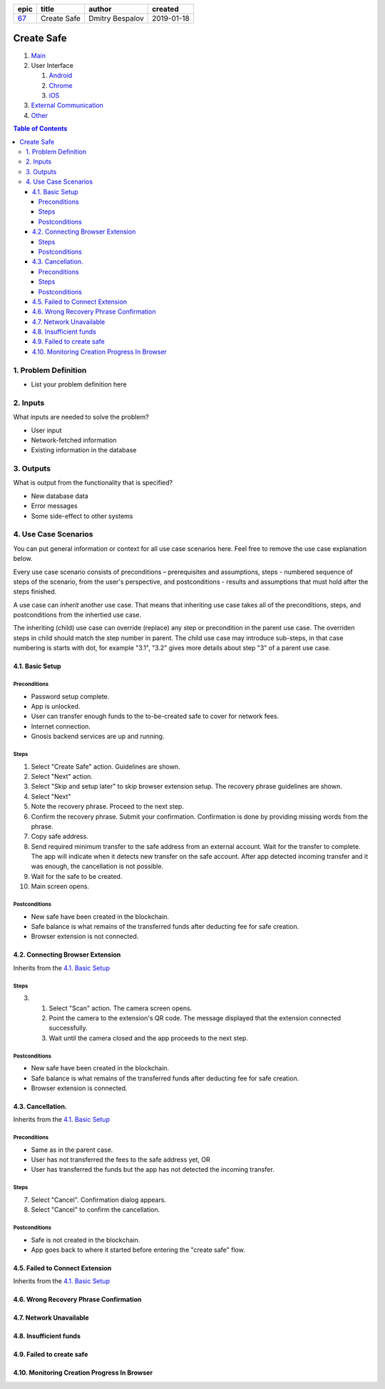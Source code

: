.. Getting Started

.. Installation and IDE
    To make your editing easier, we recommend to use VSCode editor with the extensions:
    - reStructuredText (https://marketplace.visualstudio.com/items?itemName=lextudio.restructuredtext)
    - Table Formatter (https://marketplace.visualstudio.com/items?itemName=shuworks.vscode-table-formatter)
.. 
    The prerequisites for those extensions are python3 and doc8 packcages. Install instructions are here:
    - https://docs.python-guide.org/starting/install3/osx/ (install python and pip, nothing else)
    - After this, use pip3 to install other prerequisites below:
    - https://docs.restructuredtext.net/articles/prerequisites.html

.. rst syntax quick reference
    If you are used to markdown, then rst is going to be a bit strange at first.
    rst is more powerful than markdown, and it is standardised.

.. Where to get more info
    - http://docutils.sourceforge.net/docs/user/rst/quickref.html
    - http://docutils.sourceforge.net/docs/user/rst/quickstart.html
    - http://docutils.sourceforge.net/docs/ref/rst/restructuredtext.html
    - http://docutils.sourceforge.net/docs/ref/rst/directives.html

.. <------- comments start with 2 dots

.. Document Name
    Note that the lines must be at least as long as the text
    ====================== 
    This is document name
    ======================

.. Headers
    Just underline with any symbol like = or - or + or ~ or `
    Be consistent - different symbols are taken as different header levels.
    Examples:
..
    1st level header
    ==================
..
    2nd level header
    ------------------
..
    3rd level header
    ~~~~~~~~~~~~~~~~~~~
..
    4th level header
    ++++++++++++++++++

.. Lists
    1. first item
    2. second item
    #. auto-generated item number

.. Unordered lists
    * first level
    <blank line>
        - second level
    <blank line>
        + third level

.. Code
    .. code:: <language (optional)>
    <blank line>
        this is going to be code

.. Links
    `This is link text`_ <-------- undersocre at the end
    .. _`This is  link text`: https://example.org <------------- this is link definition
    .. anchor: <---------- this is anchor to the text below it
    `anchor`_ <----------- this is link to the anchor
    `Some text <anchor_>`_ <----- text is different from the anchor name
    We put all link definitions (except from the page info header table) to the end of the document.

.. This is a document header
    It links to the epic ticket number, and provides document metadata

.. Template information:
    SPECIFICATION_NAME = name of the specification (title)
    EPIC = epic issue number
    AUTHOR = your name
    CREATED_AT = YYYY-MM-dd

.. Please replace the strings below with the values that you want to put in in all of the rst files of the specification.

=====  =============  =================  ==========
epic       title           author         created
=====  =============  =================  ==========
`67`_  Create Safe    Dmitry Bespalov     2019-01-18
=====  =============  =================  ==========

.. _67: gnosis/safe#67

.. _Main:

=============
Create Safe
=============

1. `Main`_
2. User Interface

   1. `Android`_
   2. `Chrome`_
   3. `iOS`_

3. `External Communication`_
4. Other_


.. contents:: Table of Contents

1. Problem Definition
---------------------

* List your problem definition here

2. Inputs
-----------

What inputs are needed to solve the problem? 

* User input
* Network-fetched information
* Existing information in the database

3. Outputs
------------

What is output from the functionality that is specified?

* New database data
* Error messages
* Some side-effect to other systems

4. Use Case Scenarios
-----------------------

You can put general information or context for all use case scenarios here.
Feel free to remove the use case explanation below.

Every use case scenario consists of preconditions – prerequisites
and assumptions, steps - numbered sequence of steps of the scenario,
from the user's perspective, and postconditions - results and
assumptions that must hold after the steps finished.

A use case can *inherit* another use case. That means that
inheriting use case takes all of the preconditions, steps, and postconditions
from the inhertied use case.

The inheriting (child) use case
can override (replace) any step or precondition in the parent
use case. The overriden steps in child should match the step number
in parent. The child use case may introduce sub-steps, in that case
numbering is starts with dot, for example "3.1", "3.2" gives more
details about step "3" of a parent use case.

4.1. Basic Setup
~~~~~~~~~~~~~~~~~

.. _happy_case_preconditions:

Preconditions
+++++++++++++

* Password setup complete.
* App is unlocked.
* User can transfer enough funds to the to-be-created safe to cover for network fees.
* Internet connection.
* Gnosis backend services are up and running.

.. _happy_case_steps:

Steps
+++++

1. Select "Create Safe" action. Guidelines are shown. 

2. Select "Next" action.

3. Select "Skip and setup later" to skip browser extension setup.
   The recovery phrase guidelines are shown.

4. Select "Next"

5. Note the recovery phrase. Proceed to the next step.

6. Confirm the recovery phrase. Submit your confirmation.
   Confirmation is done by providing missing words from the phrase.

7. Copy safe address.

8. Send required minimum transfer to the safe address from an external account.
   Wait for the transfer to complete.
   The app will indicate when it detects new transfer on the safe account.
   After app detected incoming transfer and it was enough, the cancellation is not possible.

9. Wait for the safe to be created.

10. Main screen opens.

.. _happy_case_postconditions:

Postconditions
++++++++++++++

* New safe have been created in the blockchain.
* Safe balance is what remains of the transferred funds after deducting fee for safe creation.
* Browser extension is not connected.

4.2. Connecting Browser Extension
~~~~~~~~~~~~~~~~~~~~~~~~~~~~~~~~~~

Inherits from the `4.1. Basic Setup`_

.. Inherits from
    means that this scenario takes all the preconditions,
    steps and postconditions from another use case and possibly extends
    or overrides them with new values.

Steps
+++++

.. step number overrides the step with the same number in the parent (inherited from) scenario.

3. 1. Select "Scan" action. The camera screen opens.

   2. Point the camera to the extension's QR code.
      The message displayed that the extension connected successfully.

   3. Wait until the camera closed and the app proceeds to the next step.

Postconditions
++++++++++++++

* New safe have been created in the blockchain.
* Safe balance is what remains of the transferred funds after deducting fee for safe creation.
* Browser extension is connected.


4.3. Cancellation.
~~~~~~~~~~~~~~~~~~~~~~~~~~~~~~~~~~~~~~~~~~~~~~~

Inherits from the `4.1. Basic Setup`_


Preconditions
++++++++++++++++

* Same as in the parent case.
* User has not transferred the fees to the safe address yet, OR
* User has transferred the funds but the app has not detected the incoming transfer.

Steps
+++++

7. Select "Cancel". Confirmation dialog appears.

8. Select "Cancel" to confirm the cancellation.

Postconditions
++++++++++++++++

* Safe is not created in the blockchain.
* App goes back to where it started before entering the "create safe" flow.


4.5. Failed to Connect Extension
~~~~~~~~~~~~~~~~~~~~~~~~~~~~~~~~~~~~~~~

Inherits from the `4.1. Basic Setup`_


.. TODO

4.6. Wrong Recovery Phrase Confirmation
~~~~~~~~~~~~~~~~~~~~~~~~~~~~~~~~~~~~~~~~~

.. TODO

4.7. Network Unavailable
~~~~~~~~~~~~~~~~~~~~~~~~~~~~~~~~

.. TODO

4.8. Insufficient funds
~~~~~~~~~~~~~~~~~~~~~~~~~~~

.. TODO

4.9. Failed to create safe
~~~~~~~~~~~~~~~~~~~~~~~~~~~~~~~~

.. TODO

4.10. Monitoring Creation Progress In Browser
~~~~~~~~~~~~~~~~~~~~~~~~~~~~~~~~~~~~~~~~~~~~~~~

.. TODO

.. _`iOS`: 02_user_interface_ios.rst
.. _`Android`: 02_user_interface_android.rst
.. _`Chrome`: 02_user_interface_chrome.rst
.. _`External Communication`: 03_external_communication.rst
.. _Other: 04_other.rst
